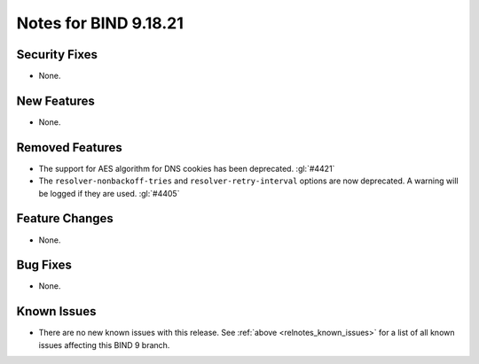 .. Copyright (C) Internet Systems Consortium, Inc. ("ISC")
..
.. SPDX-License-Identifier: MPL-2.0
..
.. This Source Code Form is subject to the terms of the Mozilla Public
.. License, v. 2.0.  If a copy of the MPL was not distributed with this
.. file, you can obtain one at https://mozilla.org/MPL/2.0/.
..
.. See the COPYRIGHT file distributed with this work for additional
.. information regarding copyright ownership.

Notes for BIND 9.18.21
----------------------

Security Fixes
~~~~~~~~~~~~~~

- None.

New Features
~~~~~~~~~~~~

- None.

Removed Features
~~~~~~~~~~~~~~~~

- The support for AES algorithm for DNS cookies has been deprecated.
  :gl:`#4421`

- The ``resolver-nonbackoff-tries`` and ``resolver-retry-interval`` options
  are now deprecated. A warning will be logged if they are used. :gl:`#4405`

Feature Changes
~~~~~~~~~~~~~~~

- None.

Bug Fixes
~~~~~~~~~

- None.

Known Issues
~~~~~~~~~~~~

- There are no new known issues with this release. See :ref:`above
  <relnotes_known_issues>` for a list of all known issues affecting this
  BIND 9 branch.
